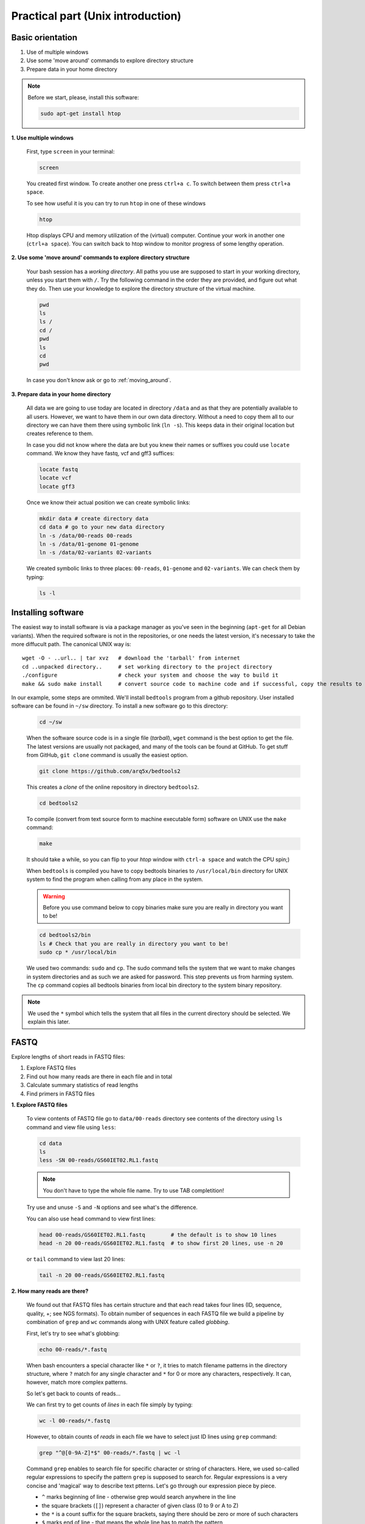 Practical part (Unix introduction)
==================================

Basic orientation
-----------------

1. Use of multiple windows
2. Use some 'move around' commands to explore directory structure
3. Prepare data in your home directory

.. note:: Before we start, please, install this software:
  
  .. code-block:: bash
  
    sudo apt-get install htop


**1. Use multiple windows**

  First, type ``screen`` in your terminal:

  .. code-block:: bash

    screen

  You created first window. To create another one press ``ctrl+a c``. To switch between them press ``ctrl+a space``.
 
  To see how useful it is you can try to run ``htop`` in one of these windows

  .. code-block:: bash

    htop

  Htop displays CPU and memory utilization of the (virtual) computer. Continue your work in another one (``ctrl+a space``).
  You can switch back to htop window to monitor progress of some lengthy operation.

**2. Use some 'move around' commands to explore directory structure**

  Your bash session has a `working directory`. All paths you use are supposed to start in your 
  working directory, unless you start them with ``/``. 
  Try the following command in the order they are provided, and figure out what they do.
  Then use your knowledge to explore the directory structure of the virtual machine.

  .. code-block:: bash

    pwd
    ls
    ls /
    cd /
    pwd
    ls
    cd
    pwd

  In case you don't know ask or go to :ref:`moving_around`.

**3. Prepare data in your home directory**

  All data we are going to use today are located in directory ``/data`` and as that they are potentially available to all users. However, we want to have them in our own data directory. Without a need to copy them all to our directory we can have them there using symbolic link (``ln -s``). This keeps data in their original location but creates reference to them.

  In case you did not know where the data are but you knew their names or suffixes you could use ``locate`` command. We know they have fastq, vcf and gff3 suffices:

  .. code-block:: bash

    locate fastq
    locate vcf
    locate gff3

  Once we know their actual position we can create symbolic links:

  .. code-block:: bash

    mkdir data # create directory data
    cd data # go to your new data directory
    ln -s /data/00-reads 00-reads
    ln -s /data/01-genome 01-genome
    ln -s /data/02-variants 02-variants

  We created symbolic links to three places: ``00-reads``, ``01-genome`` and ``02-variants``. We can check them by typing:

  .. code-block:: bash

    ls -l


Installing software
-------------------
The easiest way to install software is via a package manager as you've seen in the beginning (``apt-get`` for all Debian variants).
When the required software is not in the repositories, or one needs the latest version, it's necessary to take the more diffucult path.
The canonical UNIX way is::

  wget -O - ..url.. | tar xvz   # download the 'tarball' from internet
  cd ..unpacked directory..     # set working directory to the project directory
  ./configure                   # check your system and choose the way to build it
  make && sudo make install     # convert source code to machine code and if successful, copy the results to your system

In our example, some steps are ommited. We'll install ``bedtools`` program from a github repository. 
User installed software can be found in ``~/sw`` directory. To install a new software go to this directory:

  .. code-block:: bash

    cd ~/sw

  When the software source code is in a single file (`tarball`), ``wget`` command is the best option to get the file. The latest versions are usually not packaged, and many of the tools can be found at GitHub. To get stuff from GitHub, ``git clone`` command is usually the easiest option.
 
  .. code-block:: bash

    git clone https://github.com/arq5x/bedtools2

  This creates a `clone` of the online repository in directory ``bedtools2``.

  .. code-block:: bash

    cd bedtools2

  To compile (convert from text source form to machine executable form) software on UNIX use the ``make`` command:

  .. code-block:: bash

    make

  It should take a while, so you can flip to your `htop` window with ``ctrl-a space`` and watch the CPU spin;)

  When ``bedtools`` is compiled you have to copy bedtools binaries to ``/usr/local/bin`` directory for UNIX system to find the program when calling from any place in the system.

  .. warning:: Before you use command below to copy binaries make sure you are really in directory you want to be!
 
  .. code-block:: bash
    
    cd bedtools2/bin
    ls # Check that you are really in directory you want to be!
    sudo cp * /usr/local/bin

  We used two commands: ``sudo`` and ``cp``. The sudo command tells the system that we want to make changes in system directories and as such we are asked for password. This step prevents us from harming system. The ``cp`` command copies all bedtools binaries from local bin directory to the system binary repository.
  
.. note:: We used the ``*`` symbol which tells the system that all files in the current directory should be selected. We explain this later.


FASTQ
-----

Explore lengths of short reads in FASTQ files:

1. Explore FASTQ files
2. Find out how many reads are there in each file and in total
3. Calculate summary statistics of read lengths
4. Find primers in FASTQ files

**1. Explore FASTQ files**

  To view contents of FASTQ file go to ``data/00-reads`` directory see contents of the directory using ``ls`` command and view file using ``less``:

  .. code-block:: bash

    cd data
    ls
    less -SN 00-reads/GS60IET02.RL1.fastq

  .. note:: You don't have to type the whole file name. Try to use TAB completition!
  
  Try use and unuse ``-S`` and ``-N`` options and see what's the difference.

  You can also use ``head`` command to view first lines:

  .. code-block:: bash

    head 00-reads/GS60IET02.RL1.fastq        # the default is to show 10 lines
    head -n 20 00-reads/GS60IET02.RL1.fastq  # to show first 20 lines, use -n 20

  or ``tail`` command to view last 20 lines:

  .. code-block:: bash

    tail -n 20 00-reads/GS60IET02.RL1.fastq

**2. How many reads are there?**
  
  We found out that FASTQ files has certain structure and that each read takes 
  four lines (ID, sequence, quality, +; see NGS formats). To obtain number of 
  sequences in each FASTQ file we build a pipeline by combination of 
  ``grep`` and ``wc`` commands along with UNIX feature called *globbing*.

  First, let's try to see what's globbing:

  .. code-block:: bash

    echo 00-reads/*.fastq

  When bash encounters a special character like ``*`` or ``?``, it tries to match 
  filename patterns in the directory structure, where ``?`` match for any single 
  character and ``*`` for 0 or more any characters, respectively. It can, however, 
  match more complex patterns.

  So let's get back to counts of reads...

  We can first try to get counts of *lines* in each file simply by typing:

  .. code-block:: bash

    wc -l 00-reads/*.fastq

  However, to obtain counts of *reads* in each file we have to select just ID lines using ``grep`` command:

  .. code-block:: bash

    grep "^@[0-9A-Z]*$" 00-reads/*.fastq | wc -l


  Command ``grep`` enables to search file for specific character or string of characters.
  Here, we used so-called regular expressions to specify the pattern ``grep`` is supposed 
  to search for.   Regular expressions is a very concise and 'magical' way to describe text
  ptterns. Let's go through our expression piece by piece.

  - ``^`` marks beginning of line - otherwise grep would search anywhere in the line
  - the square brackets (``[]``) represent a character of given class (0 to 9 or A to Z)
  - the ``*`` is a count suffix for the square brackets, saying there should be zero or more of such characters
  - ``$`` marks end of line - that means the whole line has to match the pattern

  If you like regular expressions, you can hone your skills at https://regex.alf.nu/.

**3. Calculate summary statistics of read lengths**

  In this particular task we will need first two lines (ID, sequence) of FASTQ files for each sequence.
  The simplest way to do that is to use UNIX built-in programmatic interface called ``awk``. This program
  enables to efficiently handle the data of various complexity. We build a bit more complex pipeline which 
  is going to combine awk tool along with other commands (``tr``, ``tail``, ``tabtk``).

  This is how the whole pipeline looks like:

  .. code-block:: bash

    awk '{ if( (NR+3) % 4 == 0 || (NR+2) % 4 == 0 ){print $0} }' 00-reads/*.fastq  | tr '\n@' '\t\n' | tail -n +2 | awk -F $'\t' 'BEGIN{OFS=FS}{ print $1,length($2)}' | tabtk num -c 2

  Now we can go step by step through the proces of building it (this is how we did it, there's no other magic):

  In the first step we are going to send all FASTQ files to command written in ``awk``. This command is supposed to return just ID and sequence for each read (i.e first and second line).

  .. code-block:: bash

    awk '{ if( (NR+3) % 4 == 0 || (NR+2) % 4 == 0 ){print $0} }' 00-reads/*.fastq | less -S

  ``NR`` is an ``awk`` built-in variable set to the number of current line (see reference for others built-in variables).

  Now, we created a file with read IDs and sequences where these two alter by line. To create a file with IDs and sequences on the same line we take advantage of the structure of the file. We use ``tr`` command which replaces and deletes characters in file. 

  .. code-block:: bash

    awk '{ if( (NR+3) % 4 == 0 || (NR+2) % 4 == 0 ){print $0} }' 00-reads/*.fastq | tr '\n@' '\t\n' | tail -n +2 | head

  First we replace symbol for newlines (``\n``) with symbol with TAB (``\t``). This concatenates all lines into one, each one separated by TAB. Second, we want to have record for each read (i.e. ID, sequence) in one line. Thus, we introduce newline symbol (``\n``) instead of @ symbol. Lastly, as we find out that first line is empty, we remove it by invoking tail command. This command with -n +2 option takes all lines throughout the file starting at line two.

  Now, we have TAB delimited file with two columns. The first one is for read ID and second one is the read sequence. However, we are interested in  the length of sequence. So we use awk again to calculate the length for each read:

  .. code-block:: bash

    awk '{ if( (NR+3) % 4 == 0 || (NR+2) % 4 == 0 ){print $0} }' 00-reads/*.fastq | tr '\n@' '\t\n' | tail -n +2 | awk -F $'\t' 'BEGIN{OFS=FS}{ print $1,length($2)}' | head


  TThe syntax of this command is simple. First, we need to set TAB as separator because by default awk considers white space as separator. To set TAB as input and output field separator we use two other built-in variables (``FS``, ``OFS``). The input field separator (``FS``) is set by ``-F`` option. The output field  separator is set in the ``BEGIN{}`` part by passing value of ``FS`` to ``OFS``. Next, in the middle section we print for each line (i.e. each read) the first column (read ID) and length of sequence. The length of sequence is obtained using awk built-in function ``length()``. The ``$'\t'`` is a way how to pass TAB character - because if you just press it on the keyboard, it invokes bash autocompletition and does not type the character.

  Lastly, we calculate read length summary statistics using program ``tabtk`` we installed at the beginning:

  .. code-block:: bash

    awk '{ if( (NR+3) % 4 == 0 || (NR+2) % 4 == 0 ){print $0} }' 00-reads/*.fastq | tr '\n@' '\t\n' | tail -n +2 | awk -F $'\t' 'BEGIN{OFS=FS}{ print $1,length($2)}' | tabtk num -c 2

**4. Find primers in FASTQ files**

  Reads in FASTQ files contain adaptors that were used for reverse transcription of the mRNA. 
  Try to identify them and visualize them using basic UNIX commands.

  First, we store the primer sequences into shell variables which we use later. This steps help us to get families to what it is and how to work with shell variables in UNIX environment.

  To set primer sequences into PRIMER# variable type:

  .. code-block:: bash

    PRIMER1="AAGCAGTGGTATCAACGCAGAGTACGCGGG"
    PRIMER2="AAGCAGTGGTATCAACGCAGAGT"

  To interpret a string as shell variable name, prefix it with ``$``:

  .. code-block:: bash

    echo $PRIMER1
    # AAGCAGTGGTATCAACGCAGAGT

  The ``echo`` command printed contents of the variable. However, the variable can be used in any other command in UNIX. We use them in searching for primers in FASTQ files:

  .. code-block:: bash

    grep --color=always $PRIMER1 00-reads/*.fastq | less -RS

  Here, the ``grep``'s coloured output was sent to ``less`` which kept the colors of the matched primers. To colour matches add ``--color=always`` in ``grep`` command and ``-R`` option in ``less``.

GFF, VCF, BED
-------------

Find SNPs and INDELs identified using reads which overlap with 5' untranslated regions.

1. Explore GFF file
2. Create BED file for 5' untranslated regions
3. Explore VCF files
4. Create BED file for SNPs and INDELs
5. Join the two BED files using BEDTools

**1. Explore GFF file (less)**

**2. Create BED file for 5' untranslated regions**

  The whole command looks like this:

  .. code-block:: bash

    grep 5utr 01-genome/luscinia_small.gff3 | tr '; ' '\t' | sed 's/Name=//' | awk -F $'\t' 'BEGIN{OFS=FS}{print $1,$4-1,$5,$10}' > 01-genome/utrs.bed

  Let's go step by step:

  First, we need to filter out records corresponding to 5' UTRs in the GFF file. For this task we can use ``grep`` function and ``less`` to see the results:

  .. code-block:: bash

    grep 5utr 01-genome/luscinia_small.gff3 | less -S

  Having just 5' UTR records we need to remove and resort some columns. We use combination of ``sed``, ``tr`` and ``awk`` commands:

  .. code-block:: bash

    grep 5utr 01-genome/luscinia_small.gff3 | tr '; ' '\t' | sed 's/Name=//' | less -S

  First, we use ``tr`` command to extract gene ID. We replace semicolon and white space by TAB separator. These replacements cause the INFO column to split into three. Subsequently we delete ``'Name='`` part in the gene ID column using ``sed`` command.

  .. code-block:: bash

    grep 5utr 01-genome/luscinia_small.gff3 | tr '; ' '\t' | sed 's/Name=//' | awk -F $'\t' 'BEGIN{OFS=FS}{print $1,$4-1,$5,$10}' | less -S

  Further, as BEDTools assume zero based coordinate system, we use ``awk`` to subtract one from all start coordinates.

  We can print the whole output into utrs.bed file:

  .. code-block:: bash

    grep 5utr 01-genome/luscinia_small.gff3 | tr '; ' '\t' | sed 's/Name=//' | awk -F $'\t' 'BEGIN{OFS=FS}{print $1,$4-1,$5,$10}' > 01-genome/utrs.bed

**3. Explore VCF file (less)**

**4. Create BED file out of VCF file for SNPs and INDELs**

  .. code-block:: bash

    grep -hv ^# 02-variants/*.vcf | awk -F $'\t' 'BEGIN{OFS=FS}{ if(length($4)==1){ print $1,($2-1),($2+length($4)-1),"SNP"}else{ print $1,($2-1),($2+length($4)-1),"INDEL"} }' > 02-variants/variants.bed

  First, we use inverted grep command (``-v`` option) to remove INFO lines (beginning with ``#`` symbol). Also, as we grep from multiple files (i.e. ``*`` globbing) we use option ``-h`` to suppress file names in the output. Try run grep with and without ``-h`` option:

  .. code-block:: bash

    grep -hv ^# 02-variants/*.vcf | head

  Second, we want to distinguish between SNPs and INDELs and create BED file. The difference is in length of REF column in VCF files. SNPs have always only single character, whereas INDELs have always at least two. So we can use easy ``if()`` condition in ``awk`` based on length of REF column. Also, as in the VCF file is only first position of the variant, when creating BED file one has to calculate the second coordinate. So the start position of a SNP is one minus the actual position, whereas the end position is the actual position:

  .. code-block:: bash

    grep -hv ^# 02-variants/*.vcf | awk -F $'\t' 'BEGIN{OFS=FS}{ if(length($4)==1){ print $1,($2-1),$2,"SNP"}else{ print $1,($2-1),($2+length($4)-1),"INDEL"} }' | head

  Finally, the output can be printed into variants.bed


**5. Join the two BED files using BEDTools**

  Finally, we are interested in how many of SNPs and INDELs are located in 5' UTRs. For this task we use BEDTools that represent a suite of tools to do easily so-called "genome arithmetic".

  Full pipeline:

  .. code-block:: bash

    bedtools intersect -a 01-genome/utrs.bed -b 02-variants/variants.bed -wa -wb | cut -f 4,8 |  sort -k2,2 | bedtools groupby -g 2 -c 1 -o count


  First, we use BEDTools tool ``intersect`` to find an overlap between SNPs, INDELs and 5' UTRs.

  .. code-block:: bash

    bedtools intersect -a 01-genome/utrs.bed -b 02-variants/variants.bed -wa -wb | head

  Here, the ``-a`` and ``-b`` options state for file a and file b. Also, it is necessary to specify which of the two files (or both of them) to print in the output (``-wa``, ``-wb``).

  As you may notice, the output contains eight columnts (i.e. four for each file). For us, however, what is important is only information on gene ID and type of variant (SNPs or INDELs). So we cut out only these two columns using ``cut`` command:

  .. code-block:: bash

    bedtools intersect -a 01-genome/utrs.bed -b 02-variants/variants.bed -wa -wb | cut -f 4,8 | head

  The ``-f`` option in the ``cut`` command states for specification of columns which are supposed to be cut out.

  Now, we want to obtain counts of SNPs and INDELs overlapping with 5' UTRs. We use another BEDTools tool - ``groupby``. This tool enables to group data based on column of choice and to do some summary statistics on another another one. Before grouping, however, we need to sort the data according to the column which we use as a grouping column:

  .. code-block:: bash

    bedtools intersect -a 01-genome/utrs.bed -b 02-variants/variants.bed -wa -wb | cut -f 4,8 | sort -k2,2 | bedtools groupby -g 2 -c 1 -o count

  To sort based on certain column one has to use ``-k`` option along with specification of range (in columns) of sorting. If we want to sort based on one column - as in the case above - we specify range using column position. Here, we sort based on second column so we specify range as ``-k2,2``. The BEDTools tool groupby has several options. ``-g`` option specifies column based on which we group, ``-c`` option specifies column to which we apply summary statistics and ``-o`` option specifies type of summary statistics (see manual at http://bedtools.readthedocs.org).


  
  